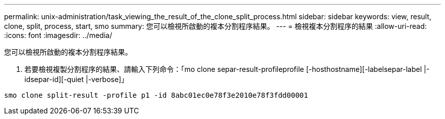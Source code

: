---
permalink: unix-administration/task_viewing_the_result_of_the_clone_split_process.html 
sidebar: sidebar 
keywords: view, result, clone, split, process, start, smo 
summary: 您可以檢視所啟動的複本分割程序結果。 
---
= 檢視複本分割程序的結果
:allow-uri-read: 
:icons: font
:imagesdir: ../media/


[role="lead"]
您可以檢視所啟動的複本分割程序結果。

. 若要檢視複製分割程序的結果、請輸入下列命令：「mo clone separ-result-profileprofile [-hosthostname][-labelsepar-label |-idsepar-id][-quiet |-verbose]」


[listing]
----
smo clone split-result -profile p1 -id 8abc01ec0e78f3e2010e78f3fdd00001
----